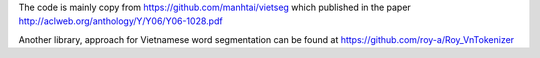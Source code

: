 The code is mainly copy from https://github.com/manhtai/vietseg which published in the paper http://aclweb.org/anthology/Y/Y06/Y06-1028.pdf

Another library, approach for Vietnamese word segmentation can be found at https://github.com/roy-a/Roy_VnTokenizer

